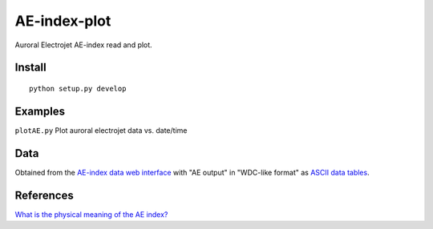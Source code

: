 =============
AE-index-plot
=============
Auroral Electrojet AE-index read and plot.

Install
=======
::

    python setup.py develop

Examples
========


``plotAE.py``  Plot auroral electrojet data vs. date/time


Data
====
Obtained from the `AE-index data web interface <http://wdc.kugi.kyoto-u.ac.jp/aeasy/index.html>`_ with "AE output" in "WDC-like format" as `ASCII data tables <http://wdc.kugi.kyoto-u.ac.jp/aeasy/format/aeformat.html>`_.
 

References
==========

`What is the physical meaning of the AE index? <http://onlinelibrary.wiley.com/doi/10.1029/2004EO190010/abstract>`_
